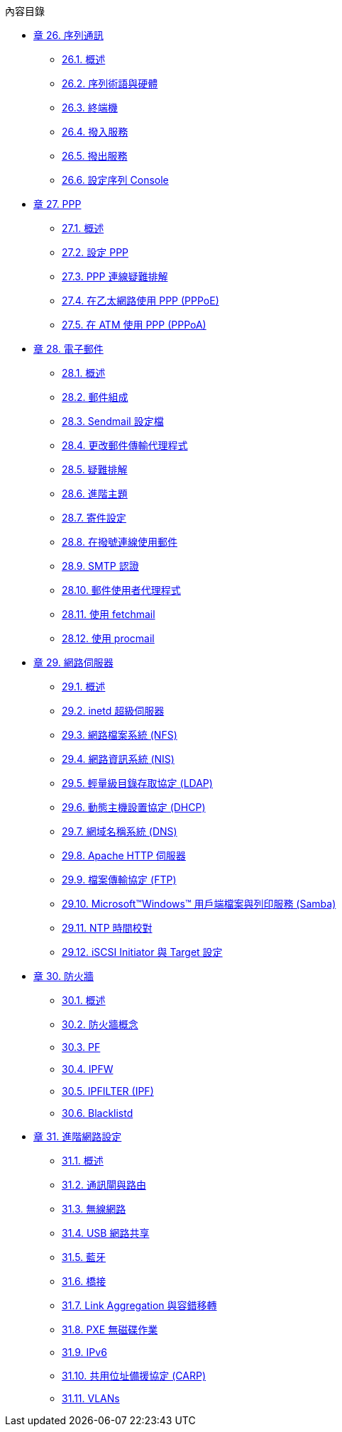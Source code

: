 // Code generated by the FreeBSD Documentation toolchain. DO NOT EDIT.
// Please don't change this file manually but run `make` to update it.
// For more information, please read the FreeBSD Documentation Project Primer

[.toc]
--
[.toc-title]
內容目錄

* link:../serialcomms[章 26. 序列通訊]
** link:../serialcomms/#serial-synopsis[26.1. 概述]
** link:../serialcomms/#serial[26.2. 序列術語與硬體]
** link:../serialcomms/#term[26.3. 終端機]
** link:../serialcomms/#dialup[26.4. 撥入服務]
** link:../serialcomms/#dialout[26.5. 撥出服務]
** link:../serialcomms/#serialconsole-setup[26.6. 設定序列 Console]
* link:../ppp-and-slip[章 27. PPP]
** link:../ppp-and-slip/#ppp-and-slip-synopsis[27.1. 概述]
** link:../ppp-and-slip/#userppp[27.2. 設定 PPP]
** link:../ppp-and-slip/#ppp-troubleshoot[27.3. PPP 連線疑難排解]
** link:../ppp-and-slip/#pppoe[27.4. 在乙太網路使用 PPP (PPPoE)]
** link:../ppp-and-slip/#pppoa[27.5. 在 ATM 使用 PPP (PPPoA)]
* link:../mail[章 28. 電子郵件]
** link:../mail/#mail-synopsis[28.1. 概述]
** link:../mail/#mail-using[28.2. 郵件組成]
** link:../mail/#sendmail[28.3. Sendmail 設定檔]
** link:../mail/#mail-changingmta[28.4. 更改郵件傳輸代理程式]
** link:../mail/#mail-trouble[28.5. 疑難排解]
** link:../mail/#mail-advanced[28.6. 進階主題]
** link:../mail/#outgoing-only[28.7. 寄件設定]
** link:../mail/#SMTP-dialup[28.8. 在撥號連線使用郵件]
** link:../mail/#SMTP-Auth[28.9. SMTP 認證]
** link:../mail/#mail-agents[28.10. 郵件使用者代理程式]
** link:../mail/#mail-fetchmail[28.11. 使用 fetchmail]
** link:../mail/#mail-procmail[28.12. 使用 procmail]
* link:../network-servers[章 29. 網路伺服器]
** link:../network-servers/#network-servers-synopsis[29.1. 概述]
** link:../network-servers/#network-inetd[29.2. inetd 超級伺服器]
** link:../network-servers/#network-nfs[29.3. 網路檔案系統 (NFS)]
** link:../network-servers/#network-nis[29.4. 網路資訊系統 (NIS)]
** link:../network-servers/#network-ldap[29.5. 輕量級目錄存取協定 (LDAP)]
** link:../network-servers/#network-dhcp[29.6. 動態主機設置協定 (DHCP)]
** link:../network-servers/#network-dns[29.7. 網域名稱系統 (DNS)]
** link:../network-servers/#network-apache[29.8. Apache HTTP 伺服器]
** link:../network-servers/#network-ftp[29.9. 檔案傳輸協定 (FTP)]
** link:../network-servers/#network-samba[29.10. Microsoft(TM)Windows(TM) 用戶端檔案與列印服務 (Samba)]
** link:../network-servers/#network-ntp[29.11. NTP 時間校對]
** link:../network-servers/#network-iscsi[29.12. iSCSI Initiator 與 Target 設定]
* link:../firewalls[章 30. 防火牆]
** link:../firewalls/#firewalls-intro[30.1. 概述]
** link:../firewalls/#firewalls-concepts[30.2. 防火牆概念]
** link:../firewalls/#firewalls-pf[30.3. PF]
** link:../firewalls/#firewalls-ipfw[30.4. IPFW]
** link:../firewalls/#firewalls-ipf[30.5. IPFILTER (IPF)]
** link:../firewalls/#firewalls-blacklistd[30.6. Blacklistd]
* link:../advanced-networking[章 31. 進階網路設定]
** link:../advanced-networking/#advanced-networking-synopsis[31.1. 概述]
** link:../advanced-networking/#network-routing[31.2. 通訊閘與路由]
** link:../advanced-networking/#network-wireless[31.3. 無線網路]
** link:../advanced-networking/#network-usb-tethering[31.4. USB 網路共享]
** link:../advanced-networking/#network-bluetooth[31.5. 藍牙]
** link:../advanced-networking/#network-bridging[31.6. 橋接]
** link:../advanced-networking/#network-aggregation[31.7. Link Aggregation 與容錯移轉]
** link:../advanced-networking/#network-diskless[31.8. PXE 無磁碟作業]
** link:../advanced-networking/#network-ipv6[31.9. IPv6]
** link:../advanced-networking/#carp[31.10. 共用位址備援協定 (CARP)]
** link:../advanced-networking/#network-vlan[31.11. VLANs]
--

